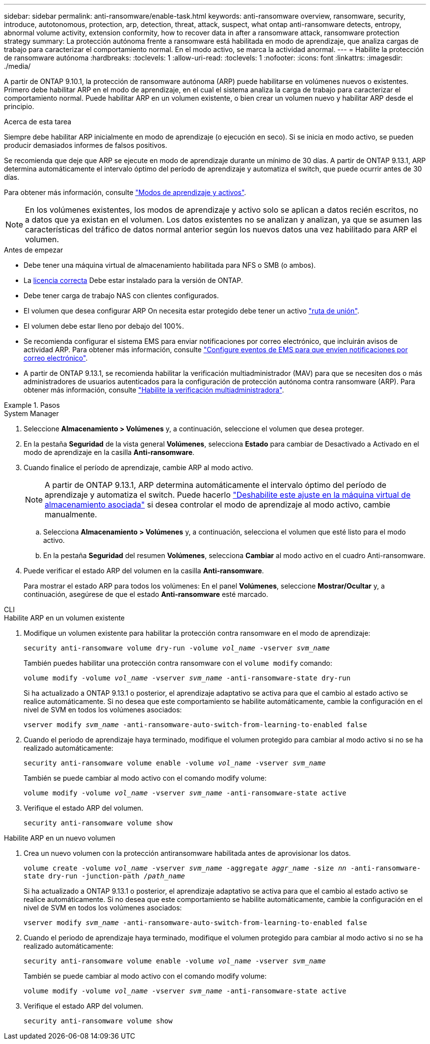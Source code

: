 ---
sidebar: sidebar 
permalink: anti-ransomware/enable-task.html 
keywords: anti-ransomware overview, ransomware, security, introduce, autotonomous, protection, arp, detection, threat, attack, suspect, what ontap anti-ransomware detects, entropy, abnormal volume activity, extension conformity, how to recover data in after a ransomware attack, ransomware protection strategy 
summary: La protección autónoma frente a ransomware está habilitada en modo de aprendizaje, que analiza cargas de trabajo para caracterizar el comportamiento normal. En el modo activo, se marca la actividad anormal. 
---
= Habilite la protección de ransomware autónoma
:hardbreaks:
:toclevels: 1
:allow-uri-read: 
:toclevels: 1
:nofooter: 
:icons: font
:linkattrs: 
:imagesdir: ./media/


[role="lead"]
A partir de ONTAP 9.10.1, la protección de ransomware autónoma (ARP) puede habilitarse en volúmenes nuevos o existentes. Primero debe habilitar ARP en el modo de aprendizaje, en el cual el sistema analiza la carga de trabajo para caracterizar el comportamiento normal. Puede habilitar ARP en un volumen existente, o bien crear un volumen nuevo y habilitar ARP desde el principio.

.Acerca de esta tarea
Siempre debe habilitar ARP inicialmente en modo de aprendizaje (o ejecución en seco). Si se inicia en modo activo, se pueden producir demasiados informes de falsos positivos.

Se recomienda que deje que ARP se ejecute en modo de aprendizaje durante un mínimo de 30 días. A partir de ONTAP 9.13.1, ARP determina automáticamente el intervalo óptimo del período de aprendizaje y automatiza el switch, que puede ocurrir antes de 30 días.

Para obtener más información, consulte link:index.html#learning-and-active-modes["Modos de aprendizaje y activos"].


NOTE: En los volúmenes existentes, los modos de aprendizaje y activo solo se aplican a datos recién escritos, no a datos que ya existan en el volumen. Los datos existentes no se analizan y analizan, ya que se asumen las características del tráfico de datos normal anterior según los nuevos datos una vez habilitado para ARP el volumen.

.Antes de empezar
* Debe tener una máquina virtual de almacenamiento habilitada para NFS o SMB (o ambos).
* La xref:index.html[licencia correcta] Debe estar instalado para la versión de ONTAP.
* Debe tener carga de trabajo NAS con clientes configurados.
* El volumen que desea configurar ARP On necesita estar protegido debe tener un activo link:../concepts/namespaces-junction-points-concept.html["ruta de unión"^].
* El volumen debe estar lleno por debajo del 100%.
* Se recomienda configurar el sistema EMS para enviar notificaciones por correo electrónico, que incluirán avisos de actividad ARP. Para obtener más información, consulte link:../error-messages/configure-ems-events-send-email-task.html["Configure eventos de EMS para que envíen notificaciones por correo electrónico"^].
* A partir de ONTAP 9.13.1, se recomienda habilitar la verificación multiadministrador (MAV) para que se necesiten dos o más administradores de usuarios autenticados para la configuración de protección autónoma contra ransomware (ARP). Para obtener más información, consulte link:../multi-admin-verify/enable-disable-task.html["Habilite la verificación multiadministradora"^].


.Pasos
[role="tabbed-block"]
====
.System Manager
--
. Seleccione *Almacenamiento > Volúmenes* y, a continuación, seleccione el volumen que desea proteger.
. En la pestaña *Seguridad* de la vista general *Volúmenes*, selecciona *Estado* para cambiar de Desactivado a Activado en el modo de aprendizaje en la casilla *Anti-ransomware*.
. Cuando finalice el período de aprendizaje, cambie ARP al modo activo.
+

NOTE: A partir de ONTAP 9.13.1, ARP determina automáticamente el intervalo óptimo del período de aprendizaje y automatiza el switch. Puede hacerlo link:../anti-ransomware/enable-default-task.html["Deshabilite este ajuste en la máquina virtual de almacenamiento asociada"] si desea controlar el modo de aprendizaje al modo activo, cambie manualmente.

+
.. Selecciona *Almacenamiento > Volúmenes* y, a continuación, selecciona el volumen que esté listo para el modo activo.
.. En la pestaña *Seguridad* del resumen *Volúmenes*, selecciona *Cambiar* al modo activo en el cuadro Anti-ransomware.


. Puede verificar el estado ARP del volumen en la casilla *Anti-ransomware*.
+
Para mostrar el estado ARP para todos los volúmenes: En el panel *Volúmenes*, seleccione *Mostrar/Ocultar* y, a continuación, asegúrese de que el estado *Anti-ransomware* esté marcado.



--
.CLI
--
.Habilite ARP en un volumen existente
. Modifique un volumen existente para habilitar la protección contra ransomware en el modo de aprendizaje:
+
`security anti-ransomware volume dry-run -volume _vol_name_ -vserver _svm_name_`

+
También puedes habilitar una protección contra ransomware con el `volume modify` comando:

+
`volume modify -volume _vol_name_ -vserver _svm_name_ -anti-ransomware-state dry-run`

+
Si ha actualizado a ONTAP 9.13.1 o posterior, el aprendizaje adaptativo se activa para que el cambio al estado activo se realice automáticamente. Si no desea que este comportamiento se habilite automáticamente, cambie la configuración en el nivel de SVM en todos los volúmenes asociados:

+
`vserver modify _svm_name_ -anti-ransomware-auto-switch-from-learning-to-enabled false`

. Cuando el periodo de aprendizaje haya terminado, modifique el volumen protegido para cambiar al modo activo si no se ha realizado automáticamente:
+
`security anti-ransomware volume enable -volume _vol_name_ -vserver _svm_name_`

+
También se puede cambiar al modo activo con el comando modify volume:

+
`volume modify -volume _vol_name_ -vserver _svm_name_ -anti-ransomware-state active`

. Verifique el estado ARP del volumen.
+
`security anti-ransomware volume show`



.Habilite ARP en un nuevo volumen
. Crea un nuevo volumen con la protección antiransomware habilitada antes de aprovisionar los datos.
+
`volume create -volume _vol_name_ -vserver _svm_name_  -aggregate _aggr_name_ -size _nn_ -anti-ransomware-state dry-run -junction-path /_path_name_`

+
Si ha actualizado a ONTAP 9.13.1 o posterior, el aprendizaje adaptativo se activa para que el cambio al estado activo se realice automáticamente. Si no desea que este comportamiento se habilite automáticamente, cambie la configuración en el nivel de SVM en todos los volúmenes asociados:

+
`vserver modify _svm_name_ -anti-ransomware-auto-switch-from-learning-to-enabled false`

. Cuando el periodo de aprendizaje haya terminado, modifique el volumen protegido para cambiar al modo activo si no se ha realizado automáticamente:
+
`security anti-ransomware volume enable -volume _vol_name_ -vserver _svm_name_`

+
También se puede cambiar al modo activo con el comando modify volume:

+
`volume modify -volume _vol_name_ -vserver _svm_name_ -anti-ransomware-state active`

. Verifique el estado ARP del volumen.
+
`security anti-ransomware volume show`



--
====